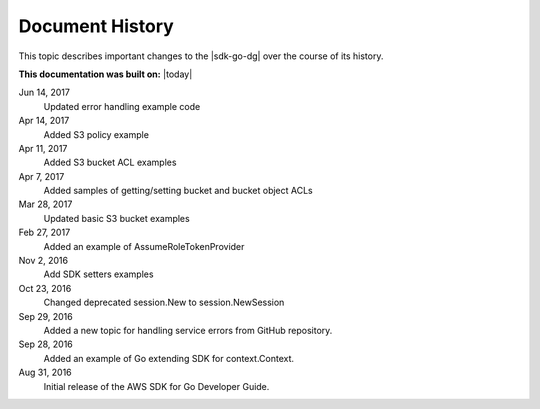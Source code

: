 .. Copyright 2010-2017 Amazon.com, Inc. or its affiliates. All Rights Reserved.

   This work is licensed under a Creative Commons Attribution-NonCommercial-ShareAlike 4.0
   International License (the "License"). You may not use this file except in compliance with the
   License. A copy of the License is located at http://creativecommons.org/licenses/by-nc-sa/4.0/.

   This file is distributed on an "AS IS" BASIS, WITHOUT WARRANTIES OR CONDITIONS OF ANY KIND,
   either express or implied. See the License for the specific language governing permissions and
   limitations under the License.

   ################
Document History
################

This topic describes important changes to the |sdk-go-dg| over the course
of its history.

**This documentation was built on:** |today|

Jun 14, 2017
   Updated error handling example code

Apr 14, 2017
   Added S3 policy example

Apr 11, 2017
   Added S3 bucket ACL examples

Apr 7, 2017
   Added samples of getting/setting bucket and bucket object ACLs

Mar 28, 2017
   Updated basic S3 bucket examples

Feb 27, 2017
   Added an example of AssumeRoleTokenProvider

Nov 2, 2016
   Add SDK setters examples

Oct 23, 2016
   Changed deprecated session.New to session.NewSession

Sep 29, 2016
   Added a new topic for handling service errors from GitHub repository.

Sep 28, 2016
   Added an example of Go extending SDK for context.Context.

Aug 31, 2016
   Initial release of the AWS SDK for Go Developer Guide.
